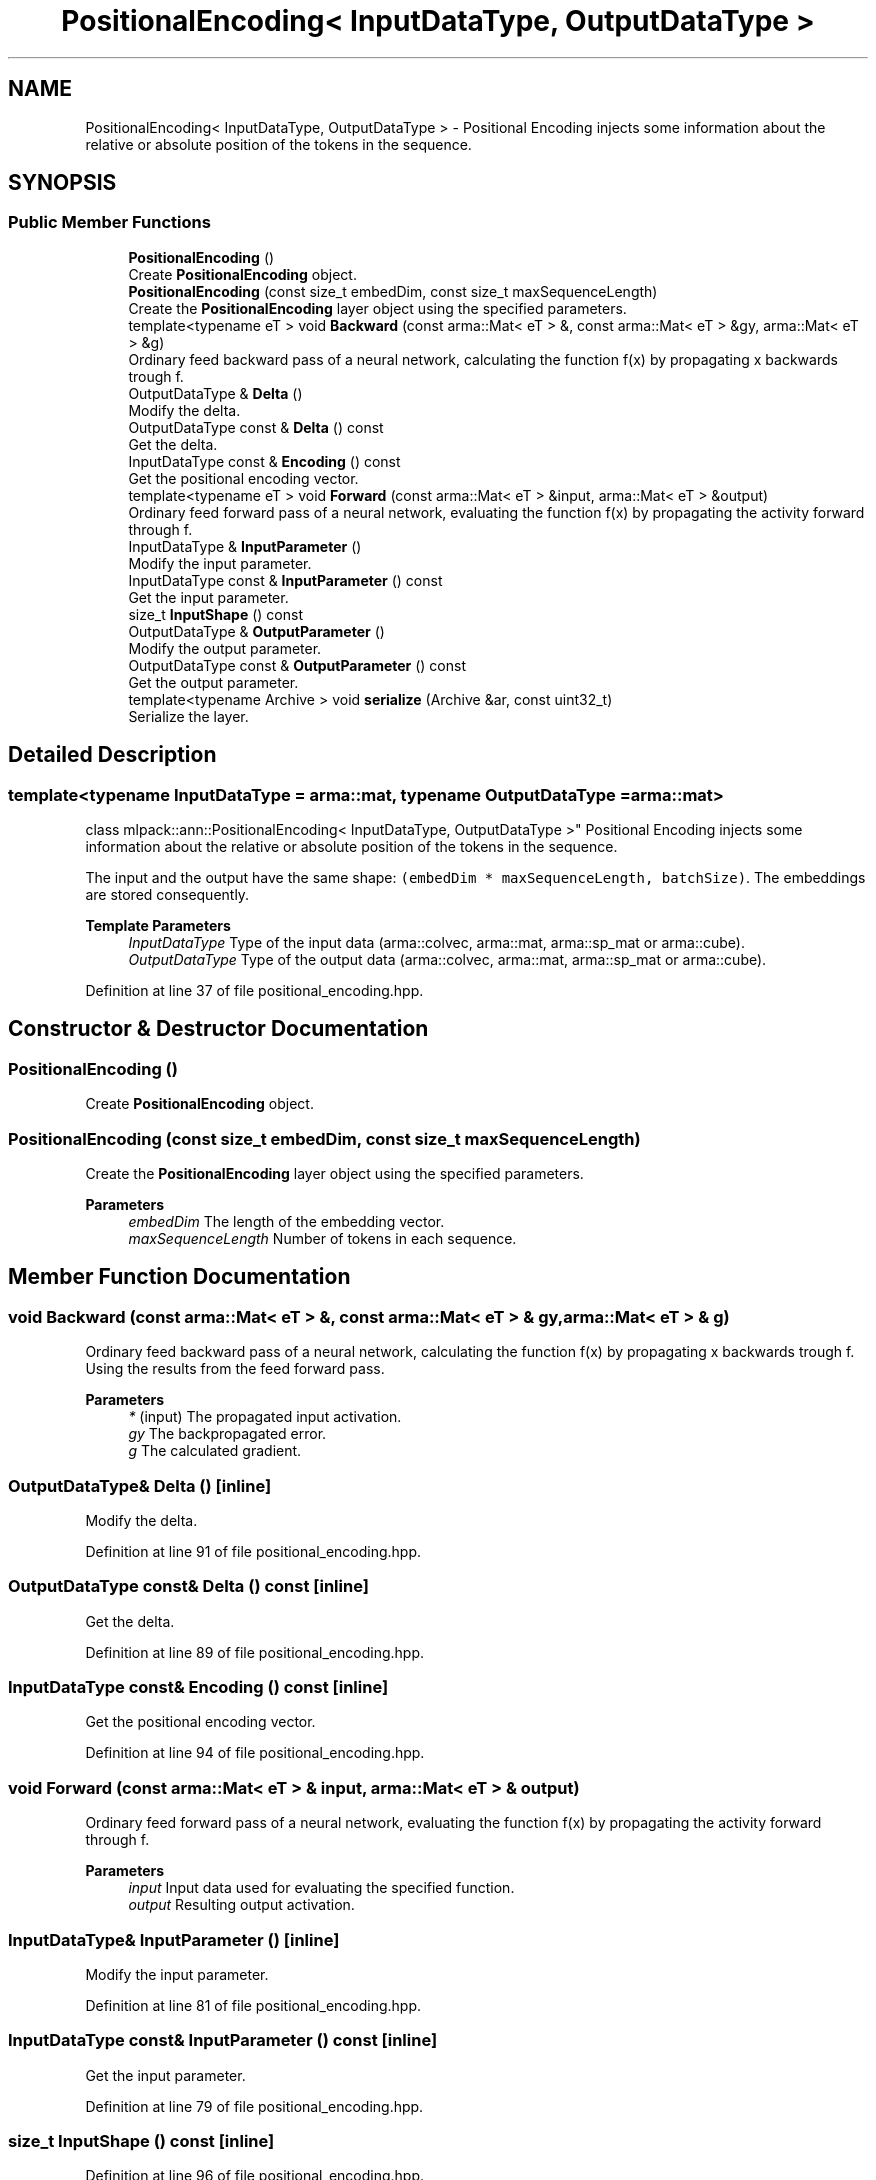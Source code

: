 .TH "PositionalEncoding< InputDataType, OutputDataType >" 3 "Sun Jun 20 2021" "Version 3.4.2" "mlpack" \" -*- nroff -*-
.ad l
.nh
.SH NAME
PositionalEncoding< InputDataType, OutputDataType > \- Positional Encoding injects some information about the relative or absolute position of the tokens in the sequence\&.  

.SH SYNOPSIS
.br
.PP
.SS "Public Member Functions"

.in +1c
.ti -1c
.RI "\fBPositionalEncoding\fP ()"
.br
.RI "Create \fBPositionalEncoding\fP object\&. "
.ti -1c
.RI "\fBPositionalEncoding\fP (const size_t embedDim, const size_t maxSequenceLength)"
.br
.RI "Create the \fBPositionalEncoding\fP layer object using the specified parameters\&. "
.ti -1c
.RI "template<typename eT > void \fBBackward\fP (const arma::Mat< eT > &, const arma::Mat< eT > &gy, arma::Mat< eT > &g)"
.br
.RI "Ordinary feed backward pass of a neural network, calculating the function f(x) by propagating x backwards trough f\&. "
.ti -1c
.RI "OutputDataType & \fBDelta\fP ()"
.br
.RI "Modify the delta\&. "
.ti -1c
.RI "OutputDataType const  & \fBDelta\fP () const"
.br
.RI "Get the delta\&. "
.ti -1c
.RI "InputDataType const  & \fBEncoding\fP () const"
.br
.RI "Get the positional encoding vector\&. "
.ti -1c
.RI "template<typename eT > void \fBForward\fP (const arma::Mat< eT > &input, arma::Mat< eT > &output)"
.br
.RI "Ordinary feed forward pass of a neural network, evaluating the function f(x) by propagating the activity forward through f\&. "
.ti -1c
.RI "InputDataType & \fBInputParameter\fP ()"
.br
.RI "Modify the input parameter\&. "
.ti -1c
.RI "InputDataType const  & \fBInputParameter\fP () const"
.br
.RI "Get the input parameter\&. "
.ti -1c
.RI "size_t \fBInputShape\fP () const"
.br
.ti -1c
.RI "OutputDataType & \fBOutputParameter\fP ()"
.br
.RI "Modify the output parameter\&. "
.ti -1c
.RI "OutputDataType const  & \fBOutputParameter\fP () const"
.br
.RI "Get the output parameter\&. "
.ti -1c
.RI "template<typename Archive > void \fBserialize\fP (Archive &ar, const uint32_t)"
.br
.RI "Serialize the layer\&. "
.in -1c
.SH "Detailed Description"
.PP 

.SS "template<typename InputDataType = arma::mat, typename OutputDataType = arma::mat>
.br
class mlpack::ann::PositionalEncoding< InputDataType, OutputDataType >"
Positional Encoding injects some information about the relative or absolute position of the tokens in the sequence\&. 

The input and the output have the same shape: \fC(embedDim * maxSequenceLength, batchSize)\fP\&. The embeddings are stored consequently\&.
.PP
\fBTemplate Parameters\fP
.RS 4
\fIInputDataType\fP Type of the input data (arma::colvec, arma::mat, arma::sp_mat or arma::cube)\&. 
.br
\fIOutputDataType\fP Type of the output data (arma::colvec, arma::mat, arma::sp_mat or arma::cube)\&. 
.RE
.PP

.PP
Definition at line 37 of file positional_encoding\&.hpp\&.
.SH "Constructor & Destructor Documentation"
.PP 
.SS "\fBPositionalEncoding\fP ()"

.PP
Create \fBPositionalEncoding\fP object\&. 
.SS "\fBPositionalEncoding\fP (const size_t embedDim, const size_t maxSequenceLength)"

.PP
Create the \fBPositionalEncoding\fP layer object using the specified parameters\&. 
.PP
\fBParameters\fP
.RS 4
\fIembedDim\fP The length of the embedding vector\&. 
.br
\fImaxSequenceLength\fP Number of tokens in each sequence\&. 
.RE
.PP

.SH "Member Function Documentation"
.PP 
.SS "void Backward (const arma::Mat< eT > &, const arma::Mat< eT > & gy, arma::Mat< eT > & g)"

.PP
Ordinary feed backward pass of a neural network, calculating the function f(x) by propagating x backwards trough f\&. Using the results from the feed forward pass\&.
.PP
\fBParameters\fP
.RS 4
\fI*\fP (input) The propagated input activation\&. 
.br
\fIgy\fP The backpropagated error\&. 
.br
\fIg\fP The calculated gradient\&. 
.RE
.PP

.SS "OutputDataType& Delta ()\fC [inline]\fP"

.PP
Modify the delta\&. 
.PP
Definition at line 91 of file positional_encoding\&.hpp\&.
.SS "OutputDataType const& Delta () const\fC [inline]\fP"

.PP
Get the delta\&. 
.PP
Definition at line 89 of file positional_encoding\&.hpp\&.
.SS "InputDataType const& Encoding () const\fC [inline]\fP"

.PP
Get the positional encoding vector\&. 
.PP
Definition at line 94 of file positional_encoding\&.hpp\&.
.SS "void Forward (const arma::Mat< eT > & input, arma::Mat< eT > & output)"

.PP
Ordinary feed forward pass of a neural network, evaluating the function f(x) by propagating the activity forward through f\&. 
.PP
\fBParameters\fP
.RS 4
\fIinput\fP Input data used for evaluating the specified function\&. 
.br
\fIoutput\fP Resulting output activation\&. 
.RE
.PP

.SS "InputDataType& InputParameter ()\fC [inline]\fP"

.PP
Modify the input parameter\&. 
.PP
Definition at line 81 of file positional_encoding\&.hpp\&.
.SS "InputDataType const& InputParameter () const\fC [inline]\fP"

.PP
Get the input parameter\&. 
.PP
Definition at line 79 of file positional_encoding\&.hpp\&.
.SS "size_t InputShape () const\fC [inline]\fP"

.PP
Definition at line 96 of file positional_encoding\&.hpp\&.
.SS "OutputDataType& OutputParameter ()\fC [inline]\fP"

.PP
Modify the output parameter\&. 
.PP
Definition at line 86 of file positional_encoding\&.hpp\&.
.SS "OutputDataType const& OutputParameter () const\fC [inline]\fP"

.PP
Get the output parameter\&. 
.PP
Definition at line 84 of file positional_encoding\&.hpp\&.
.SS "void serialize (Archive & ar, const uint32_t)"

.PP
Serialize the layer\&. 

.SH "Author"
.PP 
Generated automatically by Doxygen for mlpack from the source code\&.
